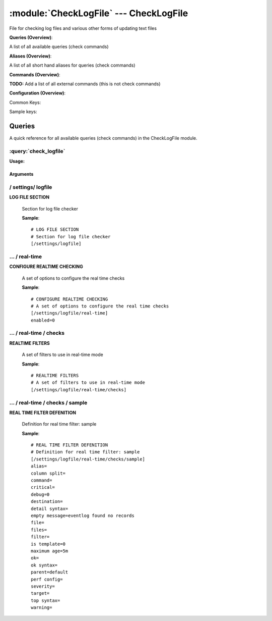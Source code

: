 .. default-domain:: nscp

.. module:: CheckLogFile
    :synopsis: File for checking log files and various other forms of updating text files

=======================================
:module:`CheckLogFile` --- CheckLogFile
=======================================
File for checking log files and various other forms of updating text files

**Queries (Overview)**:

A list of all available queries (check commands)

.. csv-table:: 
    :class: contentstable 
    :delim: | 
    :header: "Command", "Description"

    :query:`check_logfile` | Check for errors in log file or generic pattern matching in text files.


**Aliases (Overview)**:

A list of all short hand aliases for queries (check commands)



.. csv-table:: 
    :class: contentstable 
    :delim: | 
    :header: "Command", "Description"

    checklogfile | Alias for: :query:`check_logfile`


**Commands (Overview)**: 

**TODO:** Add a list of all external commands (this is not check commands)

**Configuration (Overview)**:


Common Keys:

.. csv-table:: 
    :class: contentstable 
    :delim: | 
    :header: "Path / Section", "Key", "Description"

    :confpath:`/settings/logfile/real-time` | :confkey:`~/settings/logfile/real-time.enabled` | REAL TIME CHECKING


Sample keys:

.. csv-table:: 
    :class: contentstable 
    :delim: | 
    :header: "Path / Section", "Key", "Default Value", "Description"

    :confpath:`/settings/logfile/real-time/checks/sample` | :confkey:`~/settings/logfile/real-time/checks/sample.alias` | ALIAS
    :confpath:`/settings/logfile/real-time/checks/sample` | :confkey:`~/settings/logfile/real-time/checks/sample.column split` | COLUMN SPLIT
    :confpath:`/settings/logfile/real-time/checks/sample` | :confkey:`~/settings/logfile/real-time/checks/sample.command` | COMMAND NAME
    :confpath:`/settings/logfile/real-time/checks/sample` | :confkey:`~/settings/logfile/real-time/checks/sample.critical` | CRITICAL FILTER
    :confpath:`/settings/logfile/real-time/checks/sample` | :confkey:`~/settings/logfile/real-time/checks/sample.debug` | DEBUG
    :confpath:`/settings/logfile/real-time/checks/sample` | :confkey:`~/settings/logfile/real-time/checks/sample.destination` | DESTINATION
    :confpath:`/settings/logfile/real-time/checks/sample` | :confkey:`~/settings/logfile/real-time/checks/sample.detail syntax` | SYNTAX
    :confpath:`/settings/logfile/real-time/checks/sample` | :confkey:`~/settings/logfile/real-time/checks/sample.empty message` | EMPTY MESSAGE
    :confpath:`/settings/logfile/real-time/checks/sample` | :confkey:`~/settings/logfile/real-time/checks/sample.file` | FILE
    :confpath:`/settings/logfile/real-time/checks/sample` | :confkey:`~/settings/logfile/real-time/checks/sample.files` | FILES
    :confpath:`/settings/logfile/real-time/checks/sample` | :confkey:`~/settings/logfile/real-time/checks/sample.filter` | FILTER
    :confpath:`/settings/logfile/real-time/checks/sample` | :confkey:`~/settings/logfile/real-time/checks/sample.is template` | IS TEMPLATE
    :confpath:`/settings/logfile/real-time/checks/sample` | :confkey:`~/settings/logfile/real-time/checks/sample.maximum age` | MAGIMUM AGE
    :confpath:`/settings/logfile/real-time/checks/sample` | :confkey:`~/settings/logfile/real-time/checks/sample.ok` | OK FILTER
    :confpath:`/settings/logfile/real-time/checks/sample` | :confkey:`~/settings/logfile/real-time/checks/sample.ok syntax` | SYNTAX
    :confpath:`/settings/logfile/real-time/checks/sample` | :confkey:`~/settings/logfile/real-time/checks/sample.parent` | PARENT
    :confpath:`/settings/logfile/real-time/checks/sample` | :confkey:`~/settings/logfile/real-time/checks/sample.perf config` | PERF CONFIG
    :confpath:`/settings/logfile/real-time/checks/sample` | :confkey:`~/settings/logfile/real-time/checks/sample.severity` | SEVERITY
    :confpath:`/settings/logfile/real-time/checks/sample` | :confkey:`~/settings/logfile/real-time/checks/sample.target` | DESTINATION
    :confpath:`/settings/logfile/real-time/checks/sample` | :confkey:`~/settings/logfile/real-time/checks/sample.top syntax` | SYNTAX
    :confpath:`/settings/logfile/real-time/checks/sample` | :confkey:`~/settings/logfile/real-time/checks/sample.warning` | WARNING FILTER


Queries
=======
A quick reference for all available queries (check commands) in the CheckLogFile module.

:query:`check_logfile`
----------------------
.. query:: check_logfile
    :synopsis: Check for errors in log file or generic pattern matching in text files.

**Usage:**



.. csv-table:: 
    :class: contentstable 
    :delim: | 
    :header: "Option", "Default Value", "Description"

    :option:`help` | N/A | Show help screen (this screen)
    :option:`help-pb` | N/A | Show help screen as a protocol buffer payload
    :option:`show-default` | N/A | Show default values for a given command
    :option:`help-short` | N/A | Show help screen (short format).
    :option:`debug` | N/A | Show debugging information in the log
    :option:`show-all` | N/A | Show debugging information in the log
    :option:`filter` |  | Filter which marks interesting items.
    :option:`warning` |  | Filter which marks items which generates a warning state.
    :option:`warn` |  | Short alias for warning
    :option:`critical` |  | Filter which marks items which generates a critical state.
    :option:`crit` |  | Short alias for critical.
    :option:`ok` |  | Filter which marks items which generates an ok state.
    :option:`empty-state` | ignored | Return status to use when nothing matched filter.
    :option:`perf-config` |  | Performance data generation configuration
    :option:`top-syntax` | ${count}/${total} (${problem_list}) | Top level syntax.
    :option:`ok-syntax` |  | ok syntax.
    :option:`empty-syntax` | %(status): Nothing found | Empty syntax.
    :option:`detail-syntax` | ${column1} | Detail level syntax.
    :option:`perf-syntax` | ${column1} | Performance alias syntax.
    :option:`line-split` | \n | Character string used to split a file into several lines (default \n)
    :option:`column-split` | \t | Character string to split a line into several columns (default \t)
    :option:`split` |  | Alias for split-column
    :option:`file` |  | File to read (can be specified multiple times to check multiple files.
    :option:`files` |  | A comma separated list of files to scan (same as file except a list)




Arguments
*********
.. option:: help
    :synopsis: Show help screen (this screen)

    | Show help screen (this screen)

.. option:: help-pb
    :synopsis: Show help screen as a protocol buffer payload

    | Show help screen as a protocol buffer payload

.. option:: show-default
    :synopsis: Show default values for a given command

    | Show default values for a given command

.. option:: help-short
    :synopsis: Show help screen (short format).

    | Show help screen (short format).

.. option:: debug
    :synopsis: Show debugging information in the log

    | Show debugging information in the log

.. option:: show-all
    :synopsis: Show debugging information in the log

    | Show debugging information in the log

.. option:: filter
    :synopsis: Filter which marks interesting items.

    | Filter which marks interesting items.
    | Interesting items are items which will be included in the check.
    | They do not denote warning or critical state but they are checked use this to filter out unwanted items.
    | Available options:

    ================================ 
    Key                              
    -------------------------------- 
    column1                          
    column2                          
    column3                          
    column4                          
    column5                          
    column6                          
    column7                          
    column8                          
    column9                          
    file                             
    filename                         
    line                             
    column()                         
    Syntax: column(<coulmn number>)  
    count                            
    total                            
    ok_count                         
    warn_count                       
    crit_count                       
    problem_count                    
    list                             
    ok_list                          
    warn_list                        
    crit_list                        
    problem_list                     
    detail_list                      
    status                           
    ================================





.. option:: warning
    :synopsis: Filter which marks items which generates a warning state.

    | Filter which marks items which generates a warning state.
    | If anything matches this filter the return status will be escalated to warning.
    | Available options:

    ================================ 
    Key                              
    -------------------------------- 
    column1                          
    column2                          
    column3                          
    column4                          
    column5                          
    column6                          
    column7                          
    column8                          
    column9                          
    file                             
    filename                         
    line                             
    column()                         
    Syntax: column(<coulmn number>)  
    count                            
    total                            
    ok_count                         
    warn_count                       
    crit_count                       
    problem_count                    
    list                             
    ok_list                          
    warn_list                        
    crit_list                        
    problem_list                     
    detail_list                      
    status                           
    ================================





.. option:: warn
    :synopsis: Short alias for warning

    | Short alias for warning

.. option:: critical
    :synopsis: Filter which marks items which generates a critical state.

    | Filter which marks items which generates a critical state.
    | If anything matches this filter the return status will be escalated to critical.
    | Available options:

    ================================ 
    Key                              
    -------------------------------- 
    column1                          
    column2                          
    column3                          
    column4                          
    column5                          
    column6                          
    column7                          
    column8                          
    column9                          
    file                             
    filename                         
    line                             
    column()                         
    Syntax: column(<coulmn number>)  
    count                            
    total                            
    ok_count                         
    warn_count                       
    crit_count                       
    problem_count                    
    list                             
    ok_list                          
    warn_list                        
    crit_list                        
    problem_list                     
    detail_list                      
    status                           
    ================================





.. option:: crit
    :synopsis: Short alias for critical.

    | Short alias for critical.

.. option:: ok
    :synopsis: Filter which marks items which generates an ok state.

    | Filter which marks items which generates an ok state.
    | If anything matches this any previous state for this item will be reset to ok.
    | Available options:

    ================================ 
    Key                              
    -------------------------------- 
    column1                          
    column2                          
    column3                          
    column4                          
    column5                          
    column6                          
    column7                          
    column8                          
    column9                          
    file                             
    filename                         
    line                             
    column()                         
    Syntax: column(<coulmn number>)  
    count                            
    total                            
    ok_count                         
    warn_count                       
    crit_count                       
    problem_count                    
    list                             
    ok_list                          
    warn_list                        
    crit_list                        
    problem_list                     
    detail_list                      
    status                           
    ================================





.. option:: empty-state
    :synopsis: Return status to use when nothing matched filter.

    | Return status to use when nothing matched filter.
    | If no filter is specified this will never happen unless the file is empty.

.. option:: perf-config
    :synopsis: Performance data generation configuration

    | Performance data generation configuration
    | TODO: obj ( key: value; key: value) obj (key:valuer;key:value)

.. option:: top-syntax
    :synopsis: Top level syntax.

    | Top level syntax.
    | Used to format the message to return can include strings as well as special keywords such as:

    ================= =============================================================================== 
    Key               Value                                                                           
    ----------------- ------------------------------------------------------------------------------- 
    %(column1)        The value in the first column                                                   
    %(column2)        The value in the second column                                                  
    %(column3)        The value in the third column                                                   
    %(column4)        The value in the 4:th column                                                    
    %(column5)        The value in the 5:th column                                                    
    %(column6)        The value in the 6:th column                                                    
    %(column7)        The value in the 7:th column                                                    
    %(column8)        The value in the 8:th column                                                    
    %(column9)        The value in the 9:th column                                                    
    %(file)           The name of the file                                                            
    %(filename)       The name of the file                                                            
    %(line)           Match the content of an entire line                                             
    ${count}          Number of items matching the filter                                             
    ${total}           Total number of items                                                          
    ${ok_count}        Number of items matched the ok criteria                                        
    ${warn_count}      Number of items matched the warning criteria                                   
    ${crit_count}      Number of items matched the critical criteria                                  
    ${problem_count}   Number of items matched either warning or critical criteria                    
    ${list}            A list of all items which matched the filter                                   
    ${ok_list}         A list of all items which matched the ok criteria                              
    ${warn_list}       A list of all items which matched the warning criteria                         
    ${crit_list}       A list of all items which matched the critical criteria                        
    ${problem_list}    A list of all items which matched either the critical or the warning criteria  
    ${detail_list}     A special list with critical, then warning and fainally ok                     
    ${status}          The returned status (OK/WARN/CRIT/UNKNOWN)                                     
    ================= ===============================================================================





.. option:: ok-syntax
    :synopsis: ok syntax.

    | ok syntax.
    | DEPRECATED! This is the syntax for when an ok result is returned.
    | Possible values are:

    ================= =============================================================================== 
    Key               Value                                                                           
    ----------------- ------------------------------------------------------------------------------- 
    %(column1)        The value in the first column                                                   
    %(column2)        The value in the second column                                                  
    %(column3)        The value in the third column                                                   
    %(column4)        The value in the 4:th column                                                    
    %(column5)        The value in the 5:th column                                                    
    %(column6)        The value in the 6:th column                                                    
    %(column7)        The value in the 7:th column                                                    
    %(column8)        The value in the 8:th column                                                    
    %(column9)        The value in the 9:th column                                                    
    %(file)           The name of the file                                                            
    %(filename)       The name of the file                                                            
    %(line)           Match the content of an entire line                                             
    ${count}          Number of items matching the filter                                             
    ${total}           Total number of items                                                          
    ${ok_count}        Number of items matched the ok criteria                                        
    ${warn_count}      Number of items matched the warning criteria                                   
    ${crit_count}      Number of items matched the critical criteria                                  
    ${problem_count}   Number of items matched either warning or critical criteria                    
    ${list}            A list of all items which matched the filter                                   
    ${ok_list}         A list of all items which matched the ok criteria                              
    ${warn_list}       A list of all items which matched the warning criteria                         
    ${crit_list}       A list of all items which matched the critical criteria                        
    ${problem_list}    A list of all items which matched either the critical or the warning criteria  
    ${detail_list}     A special list with critical, then warning and fainally ok                     
    ${status}          The returned status (OK/WARN/CRIT/UNKNOWN)                                     
    ================= ===============================================================================





.. option:: empty-syntax
    :synopsis: Empty syntax.

    | Empty syntax.
    | DEPRECATED! This is the syntax for when nothing matches the filter.
    | Possible values are:

    ================= =============================================================================== 
    Key               Value                                                                           
    ----------------- ------------------------------------------------------------------------------- 
    %(column1)        The value in the first column                                                   
    %(column2)        The value in the second column                                                  
    %(column3)        The value in the third column                                                   
    %(column4)        The value in the 4:th column                                                    
    %(column5)        The value in the 5:th column                                                    
    %(column6)        The value in the 6:th column                                                    
    %(column7)        The value in the 7:th column                                                    
    %(column8)        The value in the 8:th column                                                    
    %(column9)        The value in the 9:th column                                                    
    %(file)           The name of the file                                                            
    %(filename)       The name of the file                                                            
    %(line)           Match the content of an entire line                                             
    ${count}          Number of items matching the filter                                             
    ${total}           Total number of items                                                          
    ${ok_count}        Number of items matched the ok criteria                                        
    ${warn_count}      Number of items matched the warning criteria                                   
    ${crit_count}      Number of items matched the critical criteria                                  
    ${problem_count}   Number of items matched either warning or critical criteria                    
    ${list}            A list of all items which matched the filter                                   
    ${ok_list}         A list of all items which matched the ok criteria                              
    ${warn_list}       A list of all items which matched the warning criteria                         
    ${crit_list}       A list of all items which matched the critical criteria                        
    ${problem_list}    A list of all items which matched either the critical or the warning criteria  
    ${detail_list}     A special list with critical, then warning and fainally ok                     
    ${status}          The returned status (OK/WARN/CRIT/UNKNOWN)                                     
    ================= ===============================================================================





.. option:: detail-syntax
    :synopsis: Detail level syntax.

    | Detail level syntax.
    | This is the syntax of each item in the list of top-syntax (see above).
    | Possible values are:

    ================= =============================================================================== 
    Key               Value                                                                           
    ----------------- ------------------------------------------------------------------------------- 
    %(column1)        The value in the first column                                                   
    %(column2)        The value in the second column                                                  
    %(column3)        The value in the third column                                                   
    %(column4)        The value in the 4:th column                                                    
    %(column5)        The value in the 5:th column                                                    
    %(column6)        The value in the 6:th column                                                    
    %(column7)        The value in the 7:th column                                                    
    %(column8)        The value in the 8:th column                                                    
    %(column9)        The value in the 9:th column                                                    
    %(file)           The name of the file                                                            
    %(filename)       The name of the file                                                            
    %(line)           Match the content of an entire line                                             
    ${count}          Number of items matching the filter                                             
    ${total}           Total number of items                                                          
    ${ok_count}        Number of items matched the ok criteria                                        
    ${warn_count}      Number of items matched the warning criteria                                   
    ${crit_count}      Number of items matched the critical criteria                                  
    ${problem_count}   Number of items matched either warning or critical criteria                    
    ${list}            A list of all items which matched the filter                                   
    ${ok_list}         A list of all items which matched the ok criteria                              
    ${warn_list}       A list of all items which matched the warning criteria                         
    ${crit_list}       A list of all items which matched the critical criteria                        
    ${problem_list}    A list of all items which matched either the critical or the warning criteria  
    ${detail_list}     A special list with critical, then warning and fainally ok                     
    ${status}          The returned status (OK/WARN/CRIT/UNKNOWN)                                     
    ================= ===============================================================================





.. option:: perf-syntax
    :synopsis: Performance alias syntax.

    | Performance alias syntax.
    | This is the syntax for the base names of the performance data.
    | Possible values are:

    ================= =============================================================================== 
    Key               Value                                                                           
    ----------------- ------------------------------------------------------------------------------- 
    %(column1)        The value in the first column                                                   
    %(column2)        The value in the second column                                                  
    %(column3)        The value in the third column                                                   
    %(column4)        The value in the 4:th column                                                    
    %(column5)        The value in the 5:th column                                                    
    %(column6)        The value in the 6:th column                                                    
    %(column7)        The value in the 7:th column                                                    
    %(column8)        The value in the 8:th column                                                    
    %(column9)        The value in the 9:th column                                                    
    %(file)           The name of the file                                                            
    %(filename)       The name of the file                                                            
    %(line)           Match the content of an entire line                                             
    ${count}          Number of items matching the filter                                             
    ${total}           Total number of items                                                          
    ${ok_count}        Number of items matched the ok criteria                                        
    ${warn_count}      Number of items matched the warning criteria                                   
    ${crit_count}      Number of items matched the critical criteria                                  
    ${problem_count}   Number of items matched either warning or critical criteria                    
    ${list}            A list of all items which matched the filter                                   
    ${ok_list}         A list of all items which matched the ok criteria                              
    ${warn_list}       A list of all items which matched the warning criteria                         
    ${crit_list}       A list of all items which matched the critical criteria                        
    ${problem_list}    A list of all items which matched either the critical or the warning criteria  
    ${detail_list}     A special list with critical, then warning and fainally ok                     
    ${status}          The returned status (OK/WARN/CRIT/UNKNOWN)                                     
    ================= ===============================================================================





.. option:: line-split
    :synopsis: Character string used to split a file into several lines (default \n)

    | Character string used to split a file into several lines (default \n)

.. option:: column-split
    :synopsis: Character string to split a line into several columns (default \t)

    | Character string to split a line into several columns (default \t)

.. option:: split
    :synopsis: Alias for split-column

    | Alias for split-column

.. option:: file
    :synopsis: File to read (can be specified multiple times to check multiple files.

    | File to read (can be specified multiple times to check multiple files.
    | Notice that specifying multiple files will create an aggregate set it will not check each file individually.
    | In other words if one file contains an error the entire check will result in error or if you check the count it is the global count which is used.

.. option:: files
    :synopsis: A comma separated list of files to scan (same as file except a list)

    | A comma separated list of files to scan (same as file except a list)





/ settings/ logfile
-------------------

.. confpath:: /settings/logfile
    :synopsis: LOG FILE SECTION

**LOG FILE SECTION**

    | Section for log file checker




    **Sample**::

        # LOG FILE SECTION
        # Section for log file checker
        [/settings/logfile]




…  / real-time
--------------

.. confpath:: /settings/logfile/real-time
    :synopsis: CONFIGURE REALTIME CHECKING

**CONFIGURE REALTIME CHECKING**

    | A set of options to configure the real time checks


    .. csv-table:: 
        :class: contentstable 
        :delim: | 
        :header: "Key", "Default Value", "Description"
    
        :confkey:`enabled` | 0 | REAL TIME CHECKING

    **Sample**::

        # CONFIGURE REALTIME CHECKING
        # A set of options to configure the real time checks
        [/settings/logfile/real-time]
        enabled=0


    .. confkey:: enabled
        :synopsis: REAL TIME CHECKING

        **REAL TIME CHECKING**

        | Spawns a background thread which waits for file changes.

        **Path**: /settings/logfile/real-time

        **Key**: enabled

        **Default value**: 0

        **Used by**: :module:`CheckLogFile`

        **Sample**::

            [/settings/logfile/real-time]
            # REAL TIME CHECKING
            enabled=0




…  / real-time / checks
-----------------------

.. confpath:: /settings/logfile/real-time/checks
    :synopsis: REALTIME FILTERS

**REALTIME FILTERS**

    | A set of filters to use in real-time mode




    **Sample**::

        # REALTIME FILTERS
        # A set of filters to use in real-time mode
        [/settings/logfile/real-time/checks]




…  / real-time / checks / sample
--------------------------------

.. confpath:: /settings/logfile/real-time/checks/sample
    :synopsis: REAL TIME FILTER DEFENITION

**REAL TIME FILTER DEFENITION**

    | Definition for real time filter: sample


    .. csv-table:: 
        :class: contentstable 
        :delim: | 
        :header: "Key", "Default Value", "Description"
    
        :confkey:`alias` |  | ALIAS
        :confkey:`column split` |  | COLUMN SPLIT
        :confkey:`command` |  | COMMAND NAME
        :confkey:`critical` |  | CRITICAL FILTER
        :confkey:`debug` | 0 | DEBUG
        :confkey:`destination` |  | DESTINATION
        :confkey:`detail syntax` |  | SYNTAX
        :confkey:`empty message` | eventlog found no records | EMPTY MESSAGE
        :confkey:`file` |  | FILE
        :confkey:`files` |  | FILES
        :confkey:`filter` |  | FILTER
        :confkey:`is template` | 0 | IS TEMPLATE
        :confkey:`maximum age` | 5m | MAGIMUM AGE
        :confkey:`ok` |  | OK FILTER
        :confkey:`ok syntax` |  | SYNTAX
        :confkey:`parent` | default | PARENT
        :confkey:`perf config` |  | PERF CONFIG
        :confkey:`severity` |  | SEVERITY
        :confkey:`target` |  | DESTINATION
        :confkey:`top syntax` |  | SYNTAX
        :confkey:`warning` |  | WARNING FILTER

    **Sample**::

        # REAL TIME FILTER DEFENITION
        # Definition for real time filter: sample
        [/settings/logfile/real-time/checks/sample]
        alias=
        column split=
        command=
        critical=
        debug=0
        destination=
        detail syntax=
        empty message=eventlog found no records
        file=
        files=
        filter=
        is template=0
        maximum age=5m
        ok=
        ok syntax=
        parent=default
        perf config=
        severity=
        target=
        top syntax=
        warning=


    .. confkey:: alias
        :synopsis: ALIAS

        **ALIAS**

        | The alias (service name) to report to server

        **Advanced** (means it is not commonly used)

        **Path**: /settings/logfile/real-time/checks/sample

        **Key**: alias

        **Default value**: 

        **Sample key**: This key is provided as a sample to show how to configure objects

        **Used by**: :module:`CheckLogFile`

        **Sample**::

            [/settings/logfile/real-time/checks/sample]
            # ALIAS
            alias=


    .. confkey:: column split
        :synopsis: COLUMN SPLIT

        **COLUMN SPLIT**

        | THe character(s) to use when splitting on column level

        **Advanced** (means it is not commonly used)

        **Path**: /settings/logfile/real-time/checks/sample

        **Key**: column split

        **Default value**: 

        **Sample key**: This key is provided as a sample to show how to configure objects

        **Used by**: :module:`CheckLogFile`

        **Sample**::

            [/settings/logfile/real-time/checks/sample]
            # COLUMN SPLIT
            column split=


    .. confkey:: command
        :synopsis: COMMAND NAME

        **COMMAND NAME**

        | The name of the command (think nagios service name) to report up stream (defaults to alias if not set)

        **Advanced** (means it is not commonly used)

        **Path**: /settings/logfile/real-time/checks/sample

        **Key**: command

        **Default value**: 

        **Sample key**: This key is provided as a sample to show how to configure objects

        **Used by**: :module:`CheckLogFile`

        **Sample**::

            [/settings/logfile/real-time/checks/sample]
            # COMMAND NAME
            command=


    .. confkey:: critical
        :synopsis: CRITICAL FILTER

        **CRITICAL FILTER**

        | If any rows match this filter severity will escalated to CRITICAL

        **Path**: /settings/logfile/real-time/checks/sample

        **Key**: critical

        **Default value**: 

        **Sample key**: This key is provided as a sample to show how to configure objects

        **Used by**: :module:`CheckLogFile`

        **Sample**::

            [/settings/logfile/real-time/checks/sample]
            # CRITICAL FILTER
            critical=


    .. confkey:: debug
        :synopsis: DEBUG

        **DEBUG**

        | Enable this to display debug information for this match filter

        **Advanced** (means it is not commonly used)

        **Path**: /settings/logfile/real-time/checks/sample

        **Key**: debug

        **Default value**: 0

        **Sample key**: This key is provided as a sample to show how to configure objects

        **Used by**: :module:`CheckLogFile`

        **Sample**::

            [/settings/logfile/real-time/checks/sample]
            # DEBUG
            debug=0


    .. confkey:: destination
        :synopsis: DESTINATION

        **DESTINATION**

        | The destination for intercepted messages

        **Advanced** (means it is not commonly used)

        **Path**: /settings/logfile/real-time/checks/sample

        **Key**: destination

        **Default value**: 

        **Sample key**: This key is provided as a sample to show how to configure objects

        **Used by**: :module:`CheckLogFile`

        **Sample**::

            [/settings/logfile/real-time/checks/sample]
            # DESTINATION
            destination=


    .. confkey:: detail syntax
        :synopsis: SYNTAX

        **SYNTAX**

        | Format string for dates

        **Advanced** (means it is not commonly used)

        **Path**: /settings/logfile/real-time/checks/sample

        **Key**: detail syntax

        **Default value**: 

        **Sample key**: This key is provided as a sample to show how to configure objects

        **Used by**: :module:`CheckLogFile`

        **Sample**::

            [/settings/logfile/real-time/checks/sample]
            # SYNTAX
            detail syntax=


    .. confkey:: empty message
        :synopsis: EMPTY MESSAGE

        **EMPTY MESSAGE**

        | The message to display if nothing matches the filter (generally considered the ok state).

        **Advanced** (means it is not commonly used)

        **Path**: /settings/logfile/real-time/checks/sample

        **Key**: empty message

        **Default value**: eventlog found no records

        **Sample key**: This key is provided as a sample to show how to configure objects

        **Used by**: :module:`CheckLogFile`

        **Sample**::

            [/settings/logfile/real-time/checks/sample]
            # EMPTY MESSAGE
            empty message=eventlog found no records


    .. confkey:: file
        :synopsis: FILE

        **FILE**

        | The eventlog record to filter on (if set to 'all' means all enabled logs)

        **Path**: /settings/logfile/real-time/checks/sample

        **Key**: file

        **Default value**: 

        **Sample key**: This key is provided as a sample to show how to configure objects

        **Used by**: :module:`CheckLogFile`

        **Sample**::

            [/settings/logfile/real-time/checks/sample]
            # FILE
            file=


    .. confkey:: files
        :synopsis: FILES

        **FILES**

        | The eventlog record to filter on (if set to 'all' means all enabled logs)

        **Advanced** (means it is not commonly used)

        **Path**: /settings/logfile/real-time/checks/sample

        **Key**: files

        **Default value**: 

        **Sample key**: This key is provided as a sample to show how to configure objects

        **Used by**: :module:`CheckLogFile`

        **Sample**::

            [/settings/logfile/real-time/checks/sample]
            # FILES
            files=


    .. confkey:: filter
        :synopsis: FILTER

        **FILTER**

        | Scan files for matching rows for each matching rows an OK message will be submitted

        **Path**: /settings/logfile/real-time/checks/sample

        **Key**: filter

        **Default value**: 

        **Sample key**: This key is provided as a sample to show how to configure objects

        **Used by**: :module:`CheckLogFile`

        **Sample**::

            [/settings/logfile/real-time/checks/sample]
            # FILTER
            filter=


    .. confkey:: is template
        :synopsis: IS TEMPLATE

        **IS TEMPLATE**

        | Declare this object as a template (this means it will not be available as a separate object)

        **Advanced** (means it is not commonly used)

        **Path**: /settings/logfile/real-time/checks/sample

        **Key**: is template

        **Default value**: 0

        **Sample key**: This key is provided as a sample to show how to configure objects

        **Used by**: :module:`CheckLogFile`

        **Sample**::

            [/settings/logfile/real-time/checks/sample]
            # IS TEMPLATE
            is template=0


    .. confkey:: maximum age
        :synopsis: MAGIMUM AGE

        **MAGIMUM AGE**

        | How long before reporting "ok".
        | If this is set to "false" no periodic ok messages will be reported only errors.

        **Path**: /settings/logfile/real-time/checks/sample

        **Key**: maximum age

        **Default value**: 5m

        **Sample key**: This key is provided as a sample to show how to configure objects

        **Used by**: :module:`CheckLogFile`

        **Sample**::

            [/settings/logfile/real-time/checks/sample]
            # MAGIMUM AGE
            maximum age=5m


    .. confkey:: ok
        :synopsis: OK FILTER

        **OK FILTER**

        | If any rows match this filter severity will escalated down to OK

        **Path**: /settings/logfile/real-time/checks/sample

        **Key**: ok

        **Default value**: 

        **Sample key**: This key is provided as a sample to show how to configure objects

        **Used by**: :module:`CheckLogFile`

        **Sample**::

            [/settings/logfile/real-time/checks/sample]
            # OK FILTER
            ok=


    .. confkey:: ok syntax
        :synopsis: SYNTAX

        **SYNTAX**

        | Format string for dates

        **Advanced** (means it is not commonly used)

        **Path**: /settings/logfile/real-time/checks/sample

        **Key**: ok syntax

        **Default value**: 

        **Sample key**: This key is provided as a sample to show how to configure objects

        **Used by**: :module:`CheckLogFile`

        **Sample**::

            [/settings/logfile/real-time/checks/sample]
            # SYNTAX
            ok syntax=


    .. confkey:: parent
        :synopsis: PARENT

        **PARENT**

        | The parent the target inherits from

        **Advanced** (means it is not commonly used)

        **Path**: /settings/logfile/real-time/checks/sample

        **Key**: parent

        **Default value**: default

        **Sample key**: This key is provided as a sample to show how to configure objects

        **Used by**: :module:`CheckLogFile`

        **Sample**::

            [/settings/logfile/real-time/checks/sample]
            # PARENT
            parent=default


    .. confkey:: perf config
        :synopsis: PERF CONFIG

        **PERF CONFIG**

        | Performance data configuration

        **Advanced** (means it is not commonly used)

        **Path**: /settings/logfile/real-time/checks/sample

        **Key**: perf config

        **Default value**: 

        **Sample key**: This key is provided as a sample to show how to configure objects

        **Used by**: :module:`CheckLogFile`

        **Sample**::

            [/settings/logfile/real-time/checks/sample]
            # PERF CONFIG
            perf config=


    .. confkey:: severity
        :synopsis: SEVERITY

        **SEVERITY**

        | THe severity of this message (OK, WARNING, CRITICAL, UNKNOWN)

        **Advanced** (means it is not commonly used)

        **Path**: /settings/logfile/real-time/checks/sample

        **Key**: severity

        **Default value**: 

        **Sample key**: This key is provided as a sample to show how to configure objects

        **Used by**: :module:`CheckLogFile`

        **Sample**::

            [/settings/logfile/real-time/checks/sample]
            # SEVERITY
            severity=


    .. confkey:: target
        :synopsis: DESTINATION

        **DESTINATION**

        | Same as destination

        **Path**: /settings/logfile/real-time/checks/sample

        **Key**: target

        **Default value**: 

        **Sample key**: This key is provided as a sample to show how to configure objects

        **Used by**: :module:`CheckLogFile`

        **Sample**::

            [/settings/logfile/real-time/checks/sample]
            # DESTINATION
            target=


    .. confkey:: top syntax
        :synopsis: SYNTAX

        **SYNTAX**

        | Format string for dates

        **Advanced** (means it is not commonly used)

        **Path**: /settings/logfile/real-time/checks/sample

        **Key**: top syntax

        **Default value**: 

        **Sample key**: This key is provided as a sample to show how to configure objects

        **Used by**: :module:`CheckLogFile`

        **Sample**::

            [/settings/logfile/real-time/checks/sample]
            # SYNTAX
            top syntax=


    .. confkey:: warning
        :synopsis: WARNING FILTER

        **WARNING FILTER**

        | If any rows match this filter severity will escalated to WARNING

        **Path**: /settings/logfile/real-time/checks/sample

        **Key**: warning

        **Default value**: 

        **Sample key**: This key is provided as a sample to show how to configure objects

        **Used by**: :module:`CheckLogFile`

        **Sample**::

            [/settings/logfile/real-time/checks/sample]
            # WARNING FILTER
            warning=


